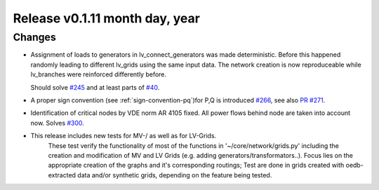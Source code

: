 Release v0.1.11 month day, year
+++++++++++++++++++++++++++++++

Changes
-------

* Assignment of loads to generators in lv_connect_generators
  was made deterministic. Before this happened randomly leading
  to different lv_grids using the same input data. The network
  creation is now reproduceable while lv_branches were reinforced
  differently before. 
  
  Should solve 
  `#245 <https://github.com/openego/ding0/issues/245>`_
  and at least parts of 
  `#40 <https://github.com/openego/ding0/issues/40>`_.
* A proper sign convention (see :ref:`sign-convention-pq`)for P,Q is introduced
  `#266 <https://github.com/openego/ding0/issues/266>`_,
  see also `PR #271 <https://github.com/openego/ding0/pull/271>`_.

* Identification of critical nodes by VDE norm AR 4105 fixed. All power flows behind
  node are taken into account now. Solves
  `#300 <https://github.com/openego/ding0/issues/300>`_.

* This release includes new tests for MV-/ as well as for LV-Grids.\
    These test verify the \
    functionality of most of the functions in '~/core/network/grids.py' including the creation and modification of MV and LV Grids (e.g. adding generators/transformators..). Focus lies on the appropriate creation of the graphs and it's corresponding routings;
    Test are done in grids created with oedb-extracted data and/or synthetic grids, depending on the feature being tested.
